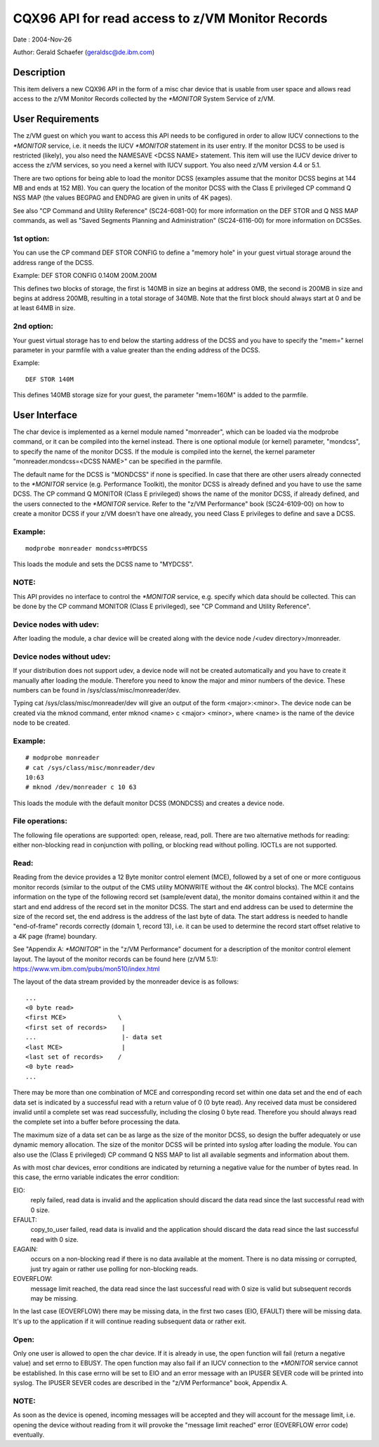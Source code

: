 =================================================
CQX96 API for read access to z/VM Monitor Records
=================================================

Date  : 2004-Nov-26

Author: Gerald Schaefer (geraldsc@de.ibm.com)




Description
===========
This item delivers a new CQX96 API in the form of a misc char device that is
usable from user space and allows read access to the z/VM Monitor Records
collected by the `*MONITOR` System Service of z/VM.


User Requirements
=================
The z/VM guest on which you want to access this API needs to be configured in
order to allow IUCV connections to the `*MONITOR` service, i.e. it needs the
IUCV `*MONITOR` statement in its user entry. If the monitor DCSS to be used is
restricted (likely), you also need the NAMESAVE <DCSS NAME> statement.
This item will use the IUCV device driver to access the z/VM services, so you
need a kernel with IUCV support. You also need z/VM version 4.4 or 5.1.

There are two options for being able to load the monitor DCSS (examples assume
that the monitor DCSS begins at 144 MB and ends at 152 MB). You can query the
location of the monitor DCSS with the Class E privileged CP command Q NSS MAP
(the values BEGPAG and ENDPAG are given in units of 4K pages).

See also "CP Command and Utility Reference" (SC24-6081-00) for more information
on the DEF STOR and Q NSS MAP commands, as well as "Saved Segments Planning
and Administration" (SC24-6116-00) for more information on DCSSes.

1st option:
-----------
You can use the CP command DEF STOR CONFIG to define a "memory hole" in your
guest virtual storage around the address range of the DCSS.

Example: DEF STOR CONFIG 0.140M 200M.200M

This defines two blocks of storage, the first is 140MB in size an begins at
address 0MB, the second is 200MB in size and begins at address 200MB,
resulting in a total storage of 340MB. Note that the first block should
always start at 0 and be at least 64MB in size.

2nd option:
-----------
Your guest virtual storage has to end below the starting address of the DCSS
and you have to specify the "mem=" kernel parameter in your parmfile with a
value greater than the ending address of the DCSS.

Example::

	DEF STOR 140M

This defines 140MB storage size for your guest, the parameter "mem=160M" is
added to the parmfile.


User Interface
==============
The char device is implemented as a kernel module named "monreader",
which can be loaded via the modprobe command, or it can be compiled into the
kernel instead. There is one optional module (or kernel) parameter, "mondcss",
to specify the name of the monitor DCSS. If the module is compiled into the
kernel, the kernel parameter "monreader.mondcss=<DCSS NAME>" can be specified
in the parmfile.

The default name for the DCSS is "MONDCSS" if none is specified. In case that
there are other users already connected to the `*MONITOR` service (e.g.
Performance Toolkit), the monitor DCSS is already defined and you have to use
the same DCSS. The CP command Q MONITOR (Class E privileged) shows the name
of the monitor DCSS, if already defined, and the users connected to the
`*MONITOR` service.
Refer to the "z/VM Performance" book (SC24-6109-00) on how to create a monitor
DCSS if your z/VM doesn't have one already, you need Class E privileges to
define and save a DCSS.

Example:
--------

::

	modprobe monreader mondcss=MYDCSS

This loads the module and sets the DCSS name to "MYDCSS".

NOTE:
-----
This API provides no interface to control the `*MONITOR` service, e.g. specify
which data should be collected. This can be done by the CP command MONITOR
(Class E privileged), see "CP Command and Utility Reference".

Device nodes with udev:
-----------------------
After loading the module, a char device will be created along with the device
node /<udev directory>/monreader.

Device nodes without udev:
--------------------------
If your distribution does not support udev, a device node will not be created
automatically and you have to create it manually after loading the module.
Therefore you need to know the major and minor numbers of the device. These
numbers can be found in /sys/class/misc/monreader/dev.

Typing cat /sys/class/misc/monreader/dev will give an output of the form
<major>:<minor>. The device node can be created via the mknod command, enter
mknod <name> c <major> <minor>, where <name> is the name of the device node
to be created.

Example:
--------

::

	# modprobe monreader
	# cat /sys/class/misc/monreader/dev
	10:63
	# mknod /dev/monreader c 10 63

This loads the module with the default monitor DCSS (MONDCSS) and creates a
device node.

File operations:
----------------
The following file operations are supported: open, release, read, poll.
There are two alternative methods for reading: either non-blocking read in
conjunction with polling, or blocking read without polling. IOCTLs are not
supported.

Read:
-----
Reading from the device provides a 12 Byte monitor control element (MCE),
followed by a set of one or more contiguous monitor records (similar to the
output of the CMS utility MONWRITE without the 4K control blocks). The MCE
contains information on the type of the following record set (sample/event
data), the monitor domains contained within it and the start and end address
of the record set in the monitor DCSS. The start and end address can be used
to determine the size of the record set, the end address is the address of the
last byte of data. The start address is needed to handle "end-of-frame" records
correctly (domain 1, record 13), i.e. it can be used to determine the record
start offset relative to a 4K page (frame) boundary.

See "Appendix A: `*MONITOR`" in the "z/VM Performance" document for a description
of the monitor control element layout. The layout of the monitor records can
be found here (z/VM 5.1): https://www.vm.ibm.com/pubs/mon510/index.html

The layout of the data stream provided by the monreader device is as follows::

	...
	<0 byte read>
	<first MCE>              \
	<first set of records>    |
	...                       |- data set
	<last MCE>                |
	<last set of records>    /
	<0 byte read>
	...

There may be more than one combination of MCE and corresponding record set
within one data set and the end of each data set is indicated by a successful
read with a return value of 0 (0 byte read).
Any received data must be considered invalid until a complete set was
read successfully, including the closing 0 byte read. Therefore you should
always read the complete set into a buffer before processing the data.

The maximum size of a data set can be as large as the size of the
monitor DCSS, so design the buffer adequately or use dynamic memory allocation.
The size of the monitor DCSS will be printed into syslog after loading the
module. You can also use the (Class E privileged) CP command Q NSS MAP to
list all available segments and information about them.

As with most char devices, error conditions are indicated by returning a
negative value for the number of bytes read. In this case, the errno variable
indicates the error condition:

EIO:
     reply failed, read data is invalid and the application
     should discard the data read since the last successful read with 0 size.
EFAULT:
	copy_to_user failed, read data is invalid and the application should
	discard the data read since the last successful read with 0 size.
EAGAIN:
	occurs on a non-blocking read if there is no data available at the
	moment. There is no data missing or corrupted, just try again or rather
	use polling for non-blocking reads.
EOVERFLOW:
	   message limit reached, the data read since the last successful
	   read with 0 size is valid but subsequent records may be missing.

In the last case (EOVERFLOW) there may be missing data, in the first two cases
(EIO, EFAULT) there will be missing data. It's up to the application if it will
continue reading subsequent data or rather exit.

Open:
-----
Only one user is allowed to open the char device. If it is already in use, the
open function will fail (return a negative value) and set errno to EBUSY.
The open function may also fail if an IUCV connection to the `*MONITOR` service
cannot be established. In this case errno will be set to EIO and an error
message with an IPUSER SEVER code will be printed into syslog. The IPUSER SEVER
codes are described in the "z/VM Performance" book, Appendix A.

NOTE:
-----
As soon as the device is opened, incoming messages will be accepted and they
will account for the message limit, i.e. opening the device without reading
from it will provoke the "message limit reached" error (EOVERFLOW error code)
eventually.
